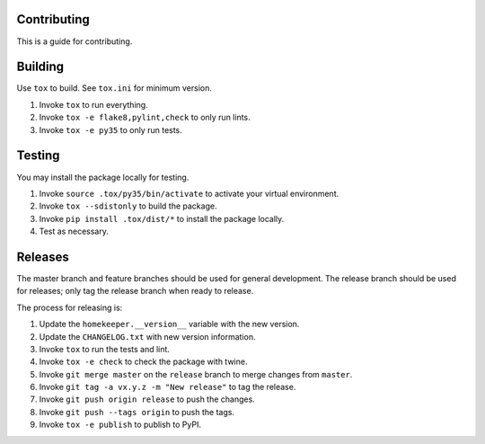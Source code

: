 ============
Contributing
============
This is a guide for contributing.

========
Building
========
Use ``tox`` to build.  See ``tox.ini`` for minimum version.

#.  Invoke ``tox`` to run everything.
#.  Invoke ``tox -e flake8,pylint,check`` to only run lints.
#.  Invoke ``tox -e py35`` to only run tests.

=======
Testing
=======
You may install the package locally for testing.

#.  Invoke ``source .tox/py35/bin/activate`` to activate your virtual environment.
#.  Invoke ``tox --sdistonly`` to build the package.
#.  Invoke ``pip install .tox/dist/*`` to install the package locally.
#.  Test as necessary.

========
Releases
========
The master branch and feature branches should be used for general development.   The release branch should be used for
releases; only tag the release branch when ready to release.

The process for releasing is:

#.  Update the ``homekeeper.__version__`` variable with the new version.
#.  Update the ``CHANGELOG.txt`` with new version information.
#.  Invoke ``tox`` to run the tests and lint.
#.  Invoke ``tox -e check`` to check the package with twine.
#.  Invoke ``git merge master`` on the ``release`` branch to merge changes from ``master``.
#.  Invoke ``git tag -a vx.y.z -m "New release"`` to tag the release.
#.  Invoke ``git push origin release`` to push the changes.
#.  Invoke ``git push --tags origin`` to push the tags.
#.  Invoke ``tox -e publish`` to publish to PyPI.